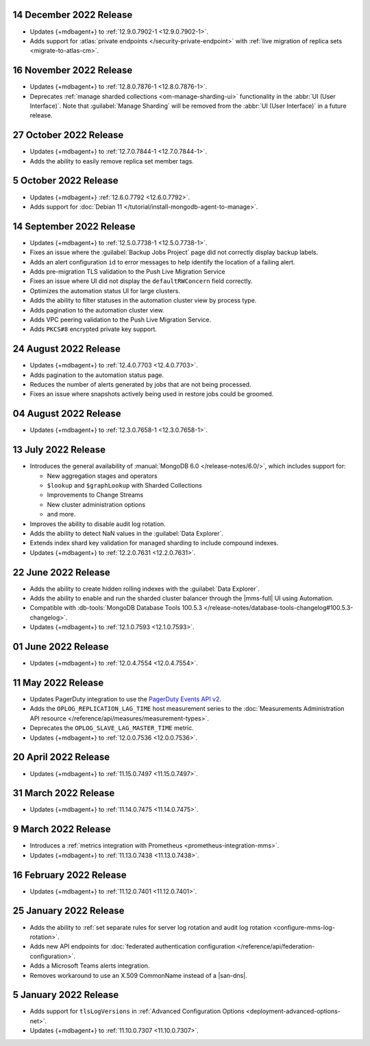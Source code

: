 .. _cloudmanager_20221214:

14 December 2022 Release
~~~~~~~~~~~~~~~~~~~~~~~~

- Updates {+mdbagent+} to :ref:`12.9.0.7902-1 <12.9.0.7902-1>`. 
- Adds support for :atlas:`private endpoints </security-private-endpoint>` with :ref:`live migration of replica sets <migrate-to-atlas-cm>`. 

.. _cloudmanager_20221116:

16 November 2022 Release
~~~~~~~~~~~~~~~~~~~~~~~~~

- Updates {+mdbagent+} to :ref:`12.8.0.7876-1 <12.8.0.7876-1>`.
- Deprecates :ref:`manage sharded collections <om-manage-sharding-ui>`
  functionality in the :abbr:`UI (User Interface)`. Note that
  :guilabel:`Manage Sharding` will be removed from the :abbr:`UI (User
  Interface)` in a future release. 

.. _cloudmanager_20221027:

27 October 2022 Release
~~~~~~~~~~~~~~~~~~~~~~~

- Updates {+mdbagent+} to :ref:`12.7.0.7844-1 <12.7.0.7844-1>`.
- Adds the ability to easily remove replica set member tags.

.. _cloudmanager_20221005:

5 October 2022 Release
~~~~~~~~~~~~~~~~~~~~~~

- Updates {+mdbagent+} :ref:`12.6.0.7792 <12.6.0.7792>`.
- Adds support for :doc:`Debian 11 
  </tutorial/install-mongodb-agent-to-manage>`.

.. _cloudmanager_20220914:

14 September 2022 Release
~~~~~~~~~~~~~~~~~~~~~~~~~

- Updates {+mdbagent+} to :ref:`12.5.0.7738-1 <12.5.0.7738-1>`.
- Fixes an issue where the :guilabel:`Backup Jobs Project` page did not
  correctly display backup labels.
- Adds an alert configuration ``id`` to error messages to help identify
  the location of a failing alert.
- Adds pre-migration TLS validation to the Push Live Migration 
  Service
- Fixes an issue where UI did not display the ``defaultRWConcern`` 
  field correctly.
- Optimizes the automation status UI for large clusters.
- Adds the ability to filter statuses in the automation cluster view by
  process type.
- Adds pagination to the automation cluster view.
- Adds VPC peering validation to the Push Live Migration Service.
- Adds ``PKCS#8`` encrypted private key support.

.. _cloudmanager_20220824:

24 August 2022 Release
~~~~~~~~~~~~~~~~~~~~~~

- Updates {+mdbagent+} to :ref:`12.4.0.7703 <12.4.0.7703>`.
- Adds pagination to the automation status page.
- Reduces the number of alerts generated by jobs that are not being 
  processed.
- Fixes an issue where snapshots actively being used in restore jobs   
  could be groomed.

.. _cloudmanager_20220804:

04 August 2022 Release
~~~~~~~~~~~~~~~~~~~~~~

- Updates {+mdbagent+} to :ref:`12.3.0.7658-1 <12.3.0.7658-1>`.
  
  .. include:: /includes/extracts/cloud-warning-server-68925.rst

.. _cloudmanager_20220713:

13 July 2022 Release
~~~~~~~~~~~~~~~~~~~~

- Introduces the general availability of 
  :manual:`MongoDB 6.0 </release-notes/6.0/>`, which includes 
  support for:

  - New aggregation stages and operators
  - ``$lookup`` and ``$graphLookup`` with Sharded Collections
  - Improvements to Change Streams
  - New cluster administration options
  - and more.
- Improves the ability to disable audit log rotation.
- Adds the ability to detect NaN values in the 
  :guilabel:`Data Explorer`.
- Extends index shard key validation for managed sharding to include 
  compound indexes.
- Updates {+mdbagent+} to :ref:`12.2.0.7631 <12.2.0.7631>`.
  
  .. include:: /includes/extracts/cloud-warning-server-68925.rst

.. _cloudmanager_20220622:

22 June 2022 Release
~~~~~~~~~~~~~~~~~~~~

- Adds the ability to create hidden rolling indexes with the 
  :guilabel:`Data Explorer`.
- Adds the ability to enable and run the sharded cluster balancer 
  through the |mms-full| UI using Automation.
- Compatible with :db-tools:`MongoDB Database Tools 100.5.3 
  </release-notes/database-tools-changelog#100.5.3-changelog>`.
- Updates {+mdbagent+} to :ref:`12.1.0.7593 <12.1.0.7593>`.
  
  .. include:: /includes/extracts/cloud-warning-server-68925.rst

.. _cloudmanager_20220601:

01 June 2022 Release
~~~~~~~~~~~~~~~~~~~~

- Updates {+mdbagent+} to :ref:`12.0.4.7554 <12.0.4.7554>`.
  
  .. include:: /includes/extracts/cloud-warning-server-68925.rst

.. _cloudmanager_20220511:

11 May 2022 Release
~~~~~~~~~~~~~~~~~~~~~

- Updates PagerDuty integration to use the
  `PagerDuty Events API v2 <https://developer.pagerduty.com/docs/ZG9jOjExMDI5NTgw-events-api-v2-overview>`__.
- Adds the ``OPLOG_REPLICATION_LAG_TIME`` host measurement series to
  the :doc:`Measurements Administration API resource </reference/api/measures/measurement-types>`.
- Deprecates the ``OPLOG_SLAVE_LAG_MASTER_TIME`` metric.
- Updates {+mdbagent+} to :ref:`12.0.0.7536 <12.0.0.7536>`.
  
  .. include:: /includes/extracts/cloud-warning-server-68925.rst

.. _cloudmanager_20220420:

20 April 2022 Release
~~~~~~~~~~~~~~~~~~~~~

- Updates {+mdbagent+} to :ref:`11.15.0.7497 <11.15.0.7497>`.
  
  .. include:: /includes/extracts/cloud-warning-server-68925.rst

.. _cloudmanager_20220331:

31 March 2022 Release
~~~~~~~~~~~~~~~~~~~~~

- Updates {+mdbagent+} to :ref:`11.14.0.7475 <11.14.0.7475>`.
  
  .. include:: /includes/extracts/cloud-warning-server-68925.rst

.. _cloudmanager_20220309:

9 March 2022 Release
~~~~~~~~~~~~~~~~~~~~

- Introduces a :ref:`metrics integration with Prometheus  <prometheus-integration-mms>`.
- Updates {+mdbagent+} to :ref:`11.13.0.7438 <11.13.0.7438>`.
  
  .. include:: /includes/extracts/cloud-warning-server-68925.rst

.. _cloudmanager_20220216:

16 February 2022 Release
~~~~~~~~~~~~~~~~~~~~~~~~

- Updates {+mdbagent+} to :ref:`11.12.0.7401 <11.12.0.7401>`.

.. _cloudmanager_20210125:

25 January 2022 Release
~~~~~~~~~~~~~~~~~~~~~~~

- Adds the ability to :ref:`set separate rules for server log rotation and audit log rotation <configure-mms-log-rotation>`.

- Adds new API endpoints for :doc:`federated authentication configuration </reference/api/federation-configuration>`.

- Adds a Microsoft Teams alerts integration.

- Removes workaround to use an X.509 CommonName instead of a |san-dns|.

.. _cloudmanager_20210105:

5 January 2022 Release
~~~~~~~~~~~~~~~~~~~~~~~

- Adds support for ``tlsLogVersions`` in :ref:`Advanced Configuration Options <deployment-advanced-options-net>`.
  
- Updates {+mdbagent+} to :ref:`11.10.0.7307 <11.10.0.7307>`.
